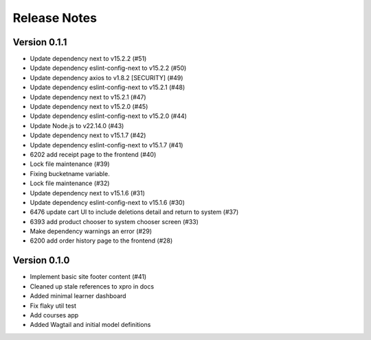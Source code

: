 Release Notes
=============

Version 0.1.1
-------------

- Update dependency next to v15.2.2 (#51)
- Update dependency eslint-config-next to v15.2.2 (#50)
- Update dependency axios to v1.8.2 [SECURITY] (#49)
- Update dependency eslint-config-next to v15.2.1 (#48)
- Update dependency next to v15.2.1 (#47)
- Update dependency next to v15.2.0 (#45)
- Update dependency eslint-config-next to v15.2.0 (#44)
- Update Node.js to v22.14.0 (#43)
- Update dependency next to v15.1.7 (#42)
- Update dependency eslint-config-next to v15.1.7 (#41)
- 6202 add receipt page to the frontend (#40)
- Lock file maintenance (#39)
- Fixing bucketname variable.
- Lock file maintenance (#32)
- Update dependency next to v15.1.6 (#31)
- Update dependency eslint-config-next to v15.1.6 (#30)
- 6476 update cart UI to include deletions detail and return to system (#37)
- 6393 add product chooser to system chooser screen (#33)
- Make dependency warnings an error (#29)
- 6200 add order history page to the frontend (#28)

Version 0.1.0
-------------

- Implement basic site footer content (#41)
- Cleaned up stale references to xpro in docs
- Added minimal learner dashboard
- Fix flaky util test
- Add courses app
- Added Wagtail and initial model definitions
